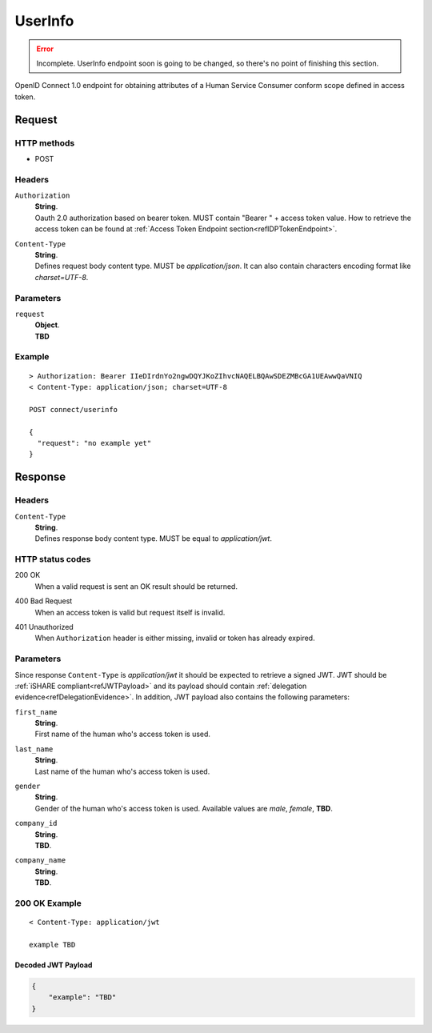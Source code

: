.. _refUserInfoEndpoint: 

UserInfo
========

.. error:: Incomplete. UserInfo endpoint soon is going to be changed, so there's no point of finishing this section.

OpenID Connect 1.0 endpoint for obtaining attributes of a Human Service Consumer conform scope defined in access token.

Request
-------

HTTP methods
~~~~~~~~~~~~

* POST

Headers
~~~~~~~

``Authorization``
    | **String**.
    | Oauth 2.0 authorization based on bearer token. MUST contain "Bearer " + access token value. How to retrieve the access token can be found at :ref:`Access Token Endpoint section<refIDPTokenEndpoint>`.

``Content-Type``
    | **String**.
    | Defines request body content type. MUST be *application/json*. It can also contain characters encoding format like *charset=UTF-8*. 

Parameters
~~~~~~~~~~

``request``
    | **Object**.
    | **TBD**

Example
~~~~~~~

::

    > Authorization: Bearer IIeDIrdnYo2ngwDQYJKoZIhvcNAQELBQAwSDEZMBcGA1UEAwwQaVNIQ
    < Content-Type: application/json; charset=UTF-8

    POST connect/userinfo

    {
      "request": "no example yet"
    }

Response
--------

Headers
~~~~~~~

``Content-Type``
    | **String**.
    | Defines response body content type. MUST be equal to *application/jwt*.

HTTP status codes
~~~~~~~~~~~~~~~~~

200 OK
    | When a valid request is sent an OK result should be returned.

400 Bad Request
    | When an access token is valid but request itself is invalid.

401 Unauthorized
    | When ``Authorization`` header is either missing, invalid or token has already expired.

Parameters
~~~~~~~~~~

Since response ``Content-Type`` is *application/jwt* it should be expected to retrieve a signed JWT. JWT should be :ref:`iSHARE compliant<refJWTPayload>` and its payload should contain :ref:`delegation evidence<refDelegationEvidence>`. In addition, JWT payload also contains the following parameters:

``first_name``
    | **String**.
    | First name of the human who's access token is used.

``last_name``
    | **String**.
    | Last name of the human who's access token is used.

``gender``
    | **String**.
    | Gender of the human who's access token is used. Available values are *male*, *female*, **TBD**.

``company_id``
    | **String**.
    | **TBD**.

``company_name``
    | **String**.
    | **TBD**.

200 OK Example
~~~~~~~~~~~~~~

::

    < Content-Type: application/jwt

    example TBD

Decoded JWT Payload
^^^^^^^^^^^^^^^^^^^

.. code-block:: json

    {
        "example": "TBD"
    }
    
